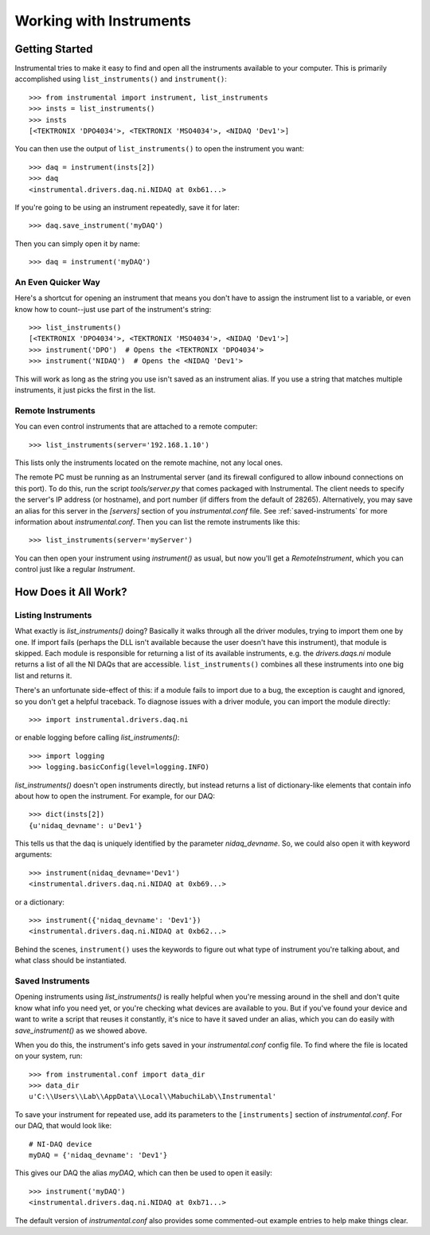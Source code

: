 Working with Instruments
========================

Getting Started
---------------

Instrumental tries to make it easy to find and open all the instruments
available to your computer. This is primarily accomplished using
``list_instruments()`` and ``instrument()``::

    >>> from instrumental import instrument, list_instruments
    >>> insts = list_instruments()
    >>> insts
    [<TEKTRONIX 'DPO4034'>, <TEKTRONIX 'MSO4034'>, <NIDAQ 'Dev1'>]

You can then use the output of ``list_instruments()`` to open the instrument you
want::

    >>> daq = instrument(insts[2])
    >>> daq
    <instrumental.drivers.daq.ni.NIDAQ at 0xb61...>

If you're going to be using an instrument repeatedly, save it for later::

    >>> daq.save_instrument('myDAQ')

Then you can simply open it by name::

    >>> daq = instrument('myDAQ')


An Even Quicker Way
~~~~~~~~~~~~~~~~~~~

Here's a shortcut for opening an instrument that means you don't have to assign the instrument list
to a variable, or even know how to count--just use part of the instrument's string::

    >>> list_instruments()
    [<TEKTRONIX 'DPO4034'>, <TEKTRONIX 'MSO4034'>, <NIDAQ 'Dev1'>]
    >>> instrument('DPO')  # Opens the <TEKTRONIX 'DPO4034'>
    >>> instrument('NIDAQ')  # Opens the <NIDAQ 'Dev1'>

This will work as long as the string you use isn't saved as an instrument alias. If you use a
string that matches multiple instruments, it just picks the first in the list.


Remote Instruments
~~~~~~~~~~~~~~~~~~

You can even control instruments that are attached to a remote computer::

    >>> list_instruments(server='192.168.1.10')

This lists only the instruments located on the remote machine, not any local ones.

The remote PC must be running as an Instrumental server (and its firewall configured to allow
inbound connections on this port). To do this, run the script `tools/server.py` that comes packaged
with Instrumental. The client needs to specify the server's IP address (or hostname), and port
number (if differs from the default of 28265). Alternatively, you may save an alias for this server
in the `[servers]` section of you `instrumental.conf` file.  See :ref:`saved-instruments` for
more information about `instrumental.conf`. Then you can list the remote instruments like this::

    >>> list_instruments(server='myServer')

You can then open your instrument using `instrument()` as usual, but now you'll get a
`RemoteInstrument`, which you can control just like a regular `Instrument`.


How Does it All Work?
---------------------

Listing Instruments
~~~~~~~~~~~~~~~~~~~

What exactly is `list_instruments()` doing? Basically it walks through all the driver modules,
trying to import them one by one. If import fails (perhaps the DLL isn't available because the user
doesn't have this instrument), that module is skipped. Each module is responsible for returning a
list of its available instruments, e.g. the `drivers.daqs.ni` module returns a list of all the NI
DAQs that are accessible. ``list_instruments()`` combines all these instruments into one big list
and returns it.

There's an unfortunate side-effect of this: if a module fails to import due to a bug, the exception
is caught and ignored, so you don't get a helpful traceback. To diagnose issues with a driver
module, you can import the module directly::

    >>> import instrumental.drivers.daq.ni

or enable logging before calling `list_instruments()`::

    >>> import logging
    >>> logging.basicConfig(level=logging.INFO)


`list_instruments()` doesn't open instruments directly, but instead returns a list of
dictionary-like elements that contain info about how to open the instrument. For example, for our
DAQ::

    >>> dict(insts[2])
    {u'nidaq_devname': u'Dev1'}

This tells us that the daq is uniquely identified by the parameter
`nidaq_devname`. So, we could also open it with keyword arguments::

    >>> instrument(nidaq_devname='Dev1')
    <instrumental.drivers.daq.ni.NIDAQ at 0xb69...>

or a dictionary::

    >>> instrument({'nidaq_devname': 'Dev1'})
    <instrumental.drivers.daq.ni.NIDAQ at 0xb62...>

Behind the scenes, ``instrument()`` uses the keywords to figure out what type
of instrument you're talking about, and what class should be instantiated.


.. _saved-instruments:

Saved Instruments
~~~~~~~~~~~~~~~~~

Opening instruments using `list_instruments()` is really helpful when you're messing around in the
shell and don't quite know what info you need yet, or you're checking what devices are available to
you. But if you've found your device and want to write a script that reuses it constantly, it's
nice to have it saved under an alias, which you can do easily with `save_instrument()` as we showed
above.

When you do this, the instrument's info gets saved in your `instrumental.conf` config file. To find
where the file is located on your system, run::

    >>> from instrumental.conf import data_dir
    >>> data_dir
    u'C:\\Users\\Lab\\AppData\\Local\\MabuchiLab\\Instrumental'

To save your instrument for repeated use, add its parameters to the ``[instruments]``
section of `instrumental.conf`. For our DAQ, that would look like::

    # NI-DAQ device
    myDAQ = {'nidaq_devname': 'Dev1'}

This gives our DAQ the alias `myDAQ`, which can then be used to open it easily::

    >>> instrument('myDAQ')
    <instrumental.drivers.daq.ni.NIDAQ at 0xb71...>

The default version of `instrumental.conf` also provides some commented-out
example entries to help make things clear.
